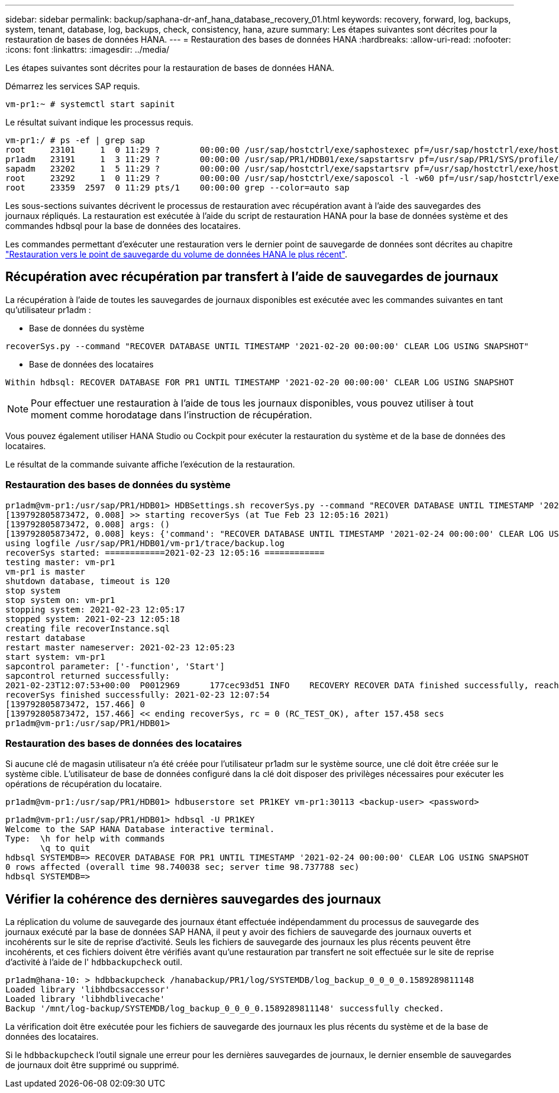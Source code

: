 ---
sidebar: sidebar 
permalink: backup/saphana-dr-anf_hana_database_recovery_01.html 
keywords: recovery, forward, log, backups, system, tenant, database, log, backups, check, consistency, hana, azure 
summary: Les étapes suivantes sont décrites pour la restauration de bases de données HANA. 
---
= Restauration des bases de données HANA
:hardbreaks:
:allow-uri-read: 
:nofooter: 
:icons: font
:linkattrs: 
:imagesdir: ../media/


[role="lead"]
Les étapes suivantes sont décrites pour la restauration de bases de données HANA.

Démarrez les services SAP requis.

....
vm-pr1:~ # systemctl start sapinit
....
Le résultat suivant indique les processus requis.

....
vm-pr1:/ # ps -ef | grep sap
root     23101     1  0 11:29 ?        00:00:00 /usr/sap/hostctrl/exe/saphostexec pf=/usr/sap/hostctrl/exe/host_profile
pr1adm   23191     1  3 11:29 ?        00:00:00 /usr/sap/PR1/HDB01/exe/sapstartsrv pf=/usr/sap/PR1/SYS/profile/PR1_HDB01_vm-pr1 -D -u pr1adm
sapadm   23202     1  5 11:29 ?        00:00:00 /usr/sap/hostctrl/exe/sapstartsrv pf=/usr/sap/hostctrl/exe/host_profile -D
root     23292     1  0 11:29 ?        00:00:00 /usr/sap/hostctrl/exe/saposcol -l -w60 pf=/usr/sap/hostctrl/exe/host_profile
root     23359  2597  0 11:29 pts/1    00:00:00 grep --color=auto sap
....
Les sous-sections suivantes décrivent le processus de restauration avec récupération avant à l'aide des sauvegardes des journaux répliqués. La restauration est exécutée à l'aide du script de restauration HANA pour la base de données système et des commandes hdbsql pour la base de données des locataires.

Les commandes permettant d'exécuter une restauration vers le dernier point de sauvegarde de données sont décrites au chapitre link:saphana-dr-anf_hana_database_recovery.html#recovery-to-latest-hana-data-volume-backup-savepoint["Restauration vers le point de sauvegarde du volume de données HANA le plus récent"].



== Récupération avec récupération par transfert à l'aide de sauvegardes de journaux

La récupération à l'aide de toutes les sauvegardes de journaux disponibles est exécutée avec les commandes suivantes en tant qu'utilisateur pr1adm :

* Base de données du système


....
recoverSys.py --command "RECOVER DATABASE UNTIL TIMESTAMP '2021-02-20 00:00:00' CLEAR LOG USING SNAPSHOT"
....
* Base de données des locataires


....
Within hdbsql: RECOVER DATABASE FOR PR1 UNTIL TIMESTAMP '2021-02-20 00:00:00' CLEAR LOG USING SNAPSHOT
....

NOTE: Pour effectuer une restauration à l'aide de tous les journaux disponibles, vous pouvez utiliser à tout moment comme horodatage dans l'instruction de récupération.

Vous pouvez également utiliser HANA Studio ou Cockpit pour exécuter la restauration du système et de la base de données des locataires.

Le résultat de la commande suivante affiche l'exécution de la restauration.



=== Restauration des bases de données du système

....
pr1adm@vm-pr1:/usr/sap/PR1/HDB01> HDBSettings.sh recoverSys.py --command "RECOVER DATABASE UNTIL TIMESTAMP '2021-02-24 00:00:00' CLEAR LOG USING SNAPSHOT"
[139792805873472, 0.008] >> starting recoverSys (at Tue Feb 23 12:05:16 2021)
[139792805873472, 0.008] args: ()
[139792805873472, 0.008] keys: {'command': "RECOVER DATABASE UNTIL TIMESTAMP '2021-02-24 00:00:00' CLEAR LOG USING SNAPSHOT"}
using logfile /usr/sap/PR1/HDB01/vm-pr1/trace/backup.log
recoverSys started: ============2021-02-23 12:05:16 ============
testing master: vm-pr1
vm-pr1 is master
shutdown database, timeout is 120
stop system
stop system on: vm-pr1
stopping system: 2021-02-23 12:05:17
stopped system: 2021-02-23 12:05:18
creating file recoverInstance.sql
restart database
restart master nameserver: 2021-02-23 12:05:23
start system: vm-pr1
sapcontrol parameter: ['-function', 'Start']
sapcontrol returned successfully:
2021-02-23T12:07:53+00:00  P0012969      177cec93d51 INFO    RECOVERY RECOVER DATA finished successfully, reached timestamp 2021-02-23T09:03:11+00:00, reached log position 43123520
recoverSys finished successfully: 2021-02-23 12:07:54
[139792805873472, 157.466] 0
[139792805873472, 157.466] << ending recoverSys, rc = 0 (RC_TEST_OK), after 157.458 secs
pr1adm@vm-pr1:/usr/sap/PR1/HDB01>
....


=== Restauration des bases de données des locataires

Si aucune clé de magasin utilisateur n'a été créée pour l'utilisateur pr1adm sur le système source, une clé doit être créée sur le système cible. L'utilisateur de base de données configuré dans la clé doit disposer des privilèges nécessaires pour exécuter les opérations de récupération du locataire.

....
pr1adm@vm-pr1:/usr/sap/PR1/HDB01> hdbuserstore set PR1KEY vm-pr1:30113 <backup-user> <password>
....
....
pr1adm@vm-pr1:/usr/sap/PR1/HDB01> hdbsql -U PR1KEY
Welcome to the SAP HANA Database interactive terminal.
Type:  \h for help with commands
       \q to quit
hdbsql SYSTEMDB=> RECOVER DATABASE FOR PR1 UNTIL TIMESTAMP '2021-02-24 00:00:00' CLEAR LOG USING SNAPSHOT
0 rows affected (overall time 98.740038 sec; server time 98.737788 sec)
hdbsql SYSTEMDB=>
....


== Vérifier la cohérence des dernières sauvegardes des journaux

La réplication du volume de sauvegarde des journaux étant effectuée indépendamment du processus de sauvegarde des journaux exécuté par la base de données SAP HANA, il peut y avoir des fichiers de sauvegarde des journaux ouverts et incohérents sur le site de reprise d'activité. Seuls les fichiers de sauvegarde des journaux les plus récents peuvent être incohérents, et ces fichiers doivent être vérifiés avant qu'une restauration par transfert ne soit effectuée sur le site de reprise d'activité à l'aide de l' `hdbbackupcheck` outil.

....
pr1adm@hana-10: > hdbbackupcheck /hanabackup/PR1/log/SYSTEMDB/log_backup_0_0_0_0.1589289811148
Loaded library 'libhdbcsaccessor'
Loaded library 'libhdblivecache'
Backup '/mnt/log-backup/SYSTEMDB/log_backup_0_0_0_0.1589289811148' successfully checked.
....
La vérification doit être exécutée pour les fichiers de sauvegarde des journaux les plus récents du système et de la base de données des locataires.

Si le `hdbbackupcheck` l'outil signale une erreur pour les dernières sauvegardes de journaux, le dernier ensemble de sauvegardes de journaux doit être supprimé ou supprimé.
